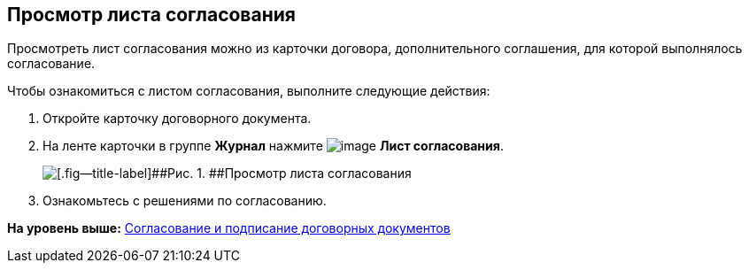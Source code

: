 [[ariaid-title1]]
== Просмотр листа согласования

Просмотреть лист согласования можно из карточки договора, дополнительного соглашения, для которой выполнялось согласование.

Чтобы ознакомиться с листом согласования, выполните следующие действия:

[[task_vkl_k5l_1v__steps_g1v_k5l_1v]]
. [.ph .cmd]#Откройте карточку договорного документа.#
. [.ph .cmd]#На ленте карточки в группе [.keyword]*Журнал* нажмите image:img/Buttons/app_list.png[image] [.keyword]*Лист согласования*.#
+
image::img/Contracts_Approval_list.png[[.fig--title-label]##Рис. 1. ##Просмотр листа согласования]
. [.ph .cmd]#Ознакомьтесь с решениями по согласованию.#

*На уровень выше:* xref:../topics/Approval_and_Signing_Doc.adoc[Согласование и подписание договорных документов]

